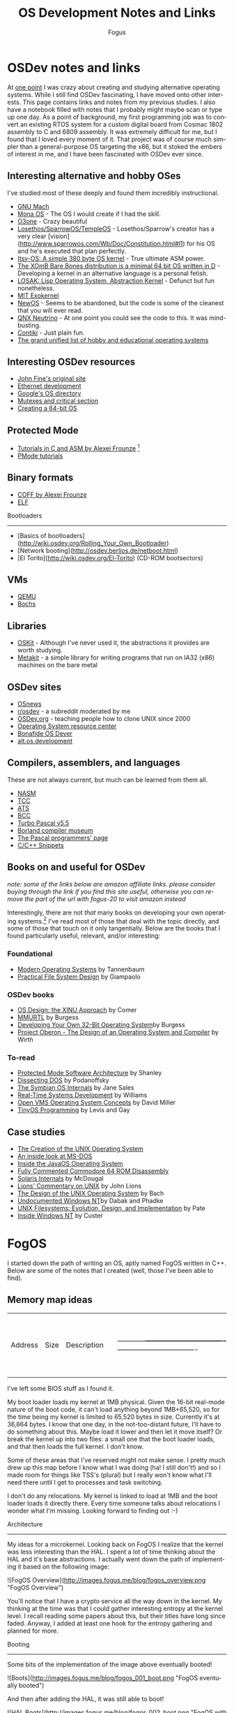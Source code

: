 #+TITLE:     OS Development Notes and Links
#+AUTHOR:    Fogus
#+EMAIL:     me@fogus.me
#+LANGUAGE:  en
#+OPTIONS:   H:3 num:nil toc:2 \n:nil
#+OPTIONS:   TeX:t LaTeX:t skip:nil d:nil todo:t pri:nil

* OSDev notes and links

At [[http://blog.fogus.me/2004/01/16/132/][one point]] I was crazy about creating and studying alternative operating systems.  While I still find OSDev fascinating, I have moved onto other interests.  This page contains links and notes from my previous studies.  I also have a notebook filled with notes that I probably might maybe scan or type up one day.  As a point of background, my first programming job was to convert an existing RTOS system for a custom digital board from Cosmac 1802 assembly to C and 6809 assembly.  It was extremely difficult for me, but I found that I loved every moment of it.  That project was of course much simpler than a general-purpose OS targeting the x86, but it stoked the embers of interest in me, and I have been fascinated with OSDev ever since.

** Interesting alternative and hobby OSes

I've studied most of these deeply and found them incredibly instructional.

- [[http://www.gnu.org/software/hurd/microkernel/mach/gnumach.html][GNU Mach]]
- [[http://monaos.org/][Mona OS]] - The OS I would create if I had the skill.
- [[http://www.o3one.org/][O3one]] - Crazy beautiful
- [[http://www.sparrowos.com/][Losethos/SparrowOS/TempleOS]] - Losethos/Sparrow's creator has a very clear [vision](http://www.sparrowos.com/Wb/Doc/Constitution.html#l1) for his OS and he's executed that plan perfectly.
- [[http://www.retroprogramming.com/2011/03/itsy-os-simple-preemptive-switcher.html][Itsy-OS: A simple 380 byte OS kernel]] - True ultimate ASM power.
- [[http://wiki.xomb.org/index.php?title=XOmB_Bare_Bones][The XOmB Bare Bones distribution is a minimal 64 bit OS written in D]] - Developing a kernel in an alternative language is a personal fetish.
- [[http://losak.sourceforge.net/][LOSAK: Lisp Operating System, Abstraction Kernel]] - Defunct but fun nonetheless.
- [[http://pdos.csail.mit.edu/exo.html][MIT Exokernel]]
- [[http://newos.org/][NewOS]] - Seems to be abandoned, but the code is some of the cleanest that you will ever read.
- [[http://www.swd.de/documents/manuals/neutrino/index_en.html][QNX Neutrino]] - At one point you could see the code to this.  It was mind-busting.
- [[http://www.sics.se/contiki/][Contiki]] - Just plain fun.
- [[http://wiki.osdev.org/Projects][The grand unified list of hobby and educational operating systems]]

** Interesting OSDev resources

- [[http://replay.waybackmachine.org/20050212051329/http://my.execpc.com/~geezer/johnfine/index.htm][John Fine's original site]]
- [[http://www.vijaymukhi.com/vmis/roll.htm][Ethernet development]]
- [[http://directory.google.com/Top/Computers/Software/Operating_Systems/][Google's OS directory]]
- [[http://replay.waybackmachine.org/20060524034819/http://www.cs.wvu.edu/~jdm/classes/cs356/notes/mutex/][Mutexes and critical section]]
- [[http://wiki.osdev.org/Creating_a_64-bit_kernel][Creating a 64-bit OS]]

** Protected Mode

- [[http://members.tripod.com/protected_mode/alexfru/pmtuts.html][Tutorials in C and ASM by Alexei Frounze]] [fn:frounze]
- [[http://genapro.chat.ru/examples.html][PMode tutorials]]

[fn:frounze] Alexei Frounze is a hobby OSDev luminary.  It's well-worth studying his code if you're interested in creating your own OS.

** Binary formats

- [[http://alexfru.chat.ru/epm.html#coffutils][COFF by Alexei Frounze]]
- [[http://wiki.osdev.org/ELF][ELF]]

Bootloaders
-----------

- [Basics of bootloaders](http://wiki.osdev.org/Rolling_Your_Own_Bootloader)
- [Network booting](http://osdev.berlios.de/netboot.html)
- [El Torito](http://wiki.osdev.org/El-Torito) (CD-ROM bootsectors)

** VMs

- [[http://wiki.qemu.org/Main_Page][QEMU]]
- [[http://bochs.sourceforge.net/][Bochs]]

** Libraries

- [[http://www.cs.utah.edu/flux/oskit/][OSKit]] - Although I've never used it, the abstractions it provides are worth studying.
- [[http://scanlime.org/2008/03/introducing-metalkit/][Metakit]] - a simple library for writing programs that run on IA32 (x86) machines on the bare metal

** OSDev sites

- [[http://www.osnews.com/][OSnews]] 
- [[http://reddit.com/r/osdev][r/osdev]] - a subreddit moderated by me
- [[http://wiki.osdev.org/Main_Page][OSDev.org]] - teaching people how to clone UNIX since 2000
- [[http://www.nondot.org/sabre/os/articles/][Operating System resource center]]
- [[http://www.osdever.net/tutorials/index][Bonafide OS Dever]]
- [[http://groups.google.com/group/alt.os.development/topics][alt.os.development]]
  
** Compilers, assemblers, and languages

These are not always current, but much can be learned from them all.

- [[http://www.nasm.us/][NASM]]
- [[http://bellard.org/tcc/][TCC]]
- [[http://bluishcoder.co.nz/tags/ats/][ATS]]
- [[http://www.debath.co.uk/)][BCC]]
- [[http://edn.embarcadero.com/article/20803][Turbo Pascal v5.5]]
- [[http://edn.embarcadero.com/museum/][Borland compiler museum]]
- [[http://www.devq.net/pascal/][The Pascal programmers' page]]
- [[http://snippets.snippets.org/index.php][C/C++ Snippets]]

** Books on and useful for OSDev

/note: some of the links below are amazon affiliate links.  please consider buying through the link if you find this site useful, otherwise you can remove the part of the url with fogus-20 to visit amazon instead/

Interestingly, there are not /that/ many books on developing your own operating systems.[fn:leanpub]  I've read most of those that deal with the topic directly, and some of those that touch on it only tangentially.  Below are the books that I found particularly useful, relevant, and/or interesting:

[fn:leanpub] [[http://www.leanpub.com][Leanpub]] seems like the perfect place for underground OSDev book publishing.

*** Foundational

- [[http://www.amazon.com/exec/obidos/ASIN/0130313580/fogus-20/][Modern Operating Systems]] by Tannenbaum
- [[http://www.letterp.com/~dbg/][Practical File System Design]] by Giampaolo

*** OSDev books

- [[http://www.amazon.com/o/asin/0136375391?tag=fogus-20][OS Design: the XINU Approach]] by Comer
- [[http://www.amazon.com/o/asin/1588530000?tag=fogus-20][MMURTL]] by Burgess
- [[http://www.amazon.com/Developing-32-Bit-Operating-System-Cd-Rom/dp/0672306557?tag=fogus-20][Developing Your Own 32-Bit Operating System]]by Burgess
- [[http://www.amazon.com/exec/obidos/ASIN/0201544288/fogus-20/][Project Oberon - The Design of an Operating System and Compiler]] by Wirth

*** To-read

- [[http://www.amazon.com/o/asin/020155447X?tag=fogus-20][Protected Mode Software Architecture]] by Shanley
- [[http://www.amazon.com/o/asin/020162687X?tag=fogus-20][Dissecting DOS]] by Podanoffsky
- [[http://www.amazon.com/o/asin/0470025247?tag=fogus-20][The Symbian OS Internals]] by Jane Sales
- [[http://www.amazon.com/o/asin/0750664711?tag=fogus-20][Real-Time Systems Development]] by Williams
- [[http://www.amazon.com/OpenVMS-Operating-Concepts-Edition-Technologies/dp/1555581579?tag=fogus-20][Open VMS Operating System Concepts]] by David Miller
- [[http://www.amazon.com/TinyOS-Programming-Philip-Levis/dp/0521896061/ref=sr_1_1?tag=fogus-20][TinyOS Programming]] by Levis and Gay

** Case studies

- [[http://www.bell-labs.com/history/unix/][The Creation of the UNIX Operating System]]
- [[http://www.patersontech.com/Dos/Byte/InsideDos.htm][An inside look at MS-DOS]]
- [[http://www.amazon.com/o/asin/0201183935?tag=fogus-20][Inside the JavaOS Operating System]]
- [[http://www.pagetable.com/c64rom/][Fully Commented Commodore 64 ROM Disassembly]]
- [[http://www.amazon.com/o/asin/0131482092?tag=fogus-20][Solaris Internals]] by McDougal
- [[http://www.amazon.com/o/asin/1573980137?tag=fogus-20][Lions' Commentary on UNIX]] by John Lions
- [[http://www.amazon.com/o/asin/0132017997?tag=fogus-20][The Design of the UNIX Operating System]] by Bach
- [[http://www.amazon.com/o/asin/0764545698?tag=fogus-20][Undocumented Windows NT]]by Dabak and Phadke
- [[http://www.amazon.com/o/asin/0471164836?tag=fogus-20][UNIX Filesystems: Evolution, Design, and Implementation]] by Pate
- [[http://www.amazon.com/o/asin/1572316772?tag=fogus-20][Inside Windows NT]] by Custer


* FogOS

I started down the path of writing an OS, aptly named FogOS written in C++.  Below are some of the notes that I created (well, those I've been able to find).

** Memory map ideas

| Address    | Size                             | Description                      | |------------+----------------------------------+----------------------------------| | 0000 0000  | 1 KB                             | Real-mode interrupt vector table | | 0000 0400  | 256 bytes                        | ROM-BIOS data                    | | 0000 0500  | 62.75 KB                         |                                  | | 0001 0000  | 256 KB                           | miscellaneous data               | | 0005 0000  | 64 KB                            | Kernel stack at startup          | | 0006 0000  | 512 bytes                        | Kernel IDT                       | | 0006 0200  | 64 KB                            | Kernel TSS's                     | | 0007 0200  | 512 bytes                        | GDT                              | | 0007 0400  | 63 KB                            |                                  | | 0008 0000  | 64 KB                            | Kernel read-only data            | | 0009 0000  | 64 KB                            | Kernel heap                      | | 000a 0000  | 128 KB                           | Video  memory                    | | 000c 0000  | 64 KB                            | Kernel ES                        | | 000d 0000  | 128 KB                           |                                  | | 000f 0000  | 64 KB                            | ROM-BIOS                         | | --  1MB    | --                               |                                  | | 0010 0000  | 64 KB                            | Kernel code                      | | 0010 FFF0  | Max end of kernel (65,520 bytes) |                                  | | 0050 0000  | 4 MB                             | Stack of physical memory pages   | | 008F F000  | 4 KB                             | Page table staging area          | | 0090 0000  | 4 KB                             | Kernel page directory            | | 0090 1000  | ???                              | Kernel page tables               | | ???? ????  |                                  |                                  | | 00f0 0000  | 1 MB                             | Low DMA area                     | | -- 16MB -- |                                  |                                  | | 0100 0000  | Unlimited                        | Available to applications        | 

I've left some BIOS stuff as I found it.

My boot loader loads my kernel at 1MB physical. Given the 16-bit real-mode
nature of the boot code, it can't load anything beyond 1MB+65,520, so for
the time being my kernel is limited to 65,520 bytes in size. Currently
it's at 36,864 bytes. I know that one day, in the not-too-distant future,
I'll have to do something about this. Maybe load it lower and then let it
move itself? Or break the kernel up into two files: a small one that the
boot loader loads, and that then loads the full kernel. I don't know.

Some of these areas that I've reserved might not make sense. I pretty much
drew up this map before I know what I was doing (ha! I still don't!) and
so I made room for things like TSS's (plural) but I really won't know what
I'll need there until I get to processes and task switching.

I don't do any relocations. My kernel is linked to load at 1MB and the
boot loader loads it directly there. Every time someone talks about
relocations I wonder what I'm missing. Looking forward to finding out :-)

Architecture
------------

My ideas for a microkernel.  Looking back on FogOS I realize that the kernel was less interesting than the HAL.  I spent a lot of time thinking about the HAL and it's base abstractions.  I actually went down the path of implementing it based on the following image:

![FogOS Overview](http://images.fogus.me/blog/fogos_overview.png "FogOS Overview")

You'll notice that I have a crypto service all the way down in the kernel.  My thinking at the time was that I could gather interesting entropy at the kernel level.  I recall reading some papers about this, but their titles have long since faded.  Anyway, I added at least one hook for the entropy gathering and planned for more.

Booting
-------

Some bits of the implementation of the image above eventually booted!

![Boots](http://images.fogus.me/blog/fogos_001_boot.png "FogOS eventually booted")

And then after adding the HAL, it was still able to boot!

![HAL Boots](http://images.fogus.me/blog/fogos_002_boot.png "FogOS with HAL booted")

... and that is where I left it.[^left]

One day I shall return.


Footnotes
=========

[^left]: And this is where 99% of hobby OS practitioners leave it.  :-(
